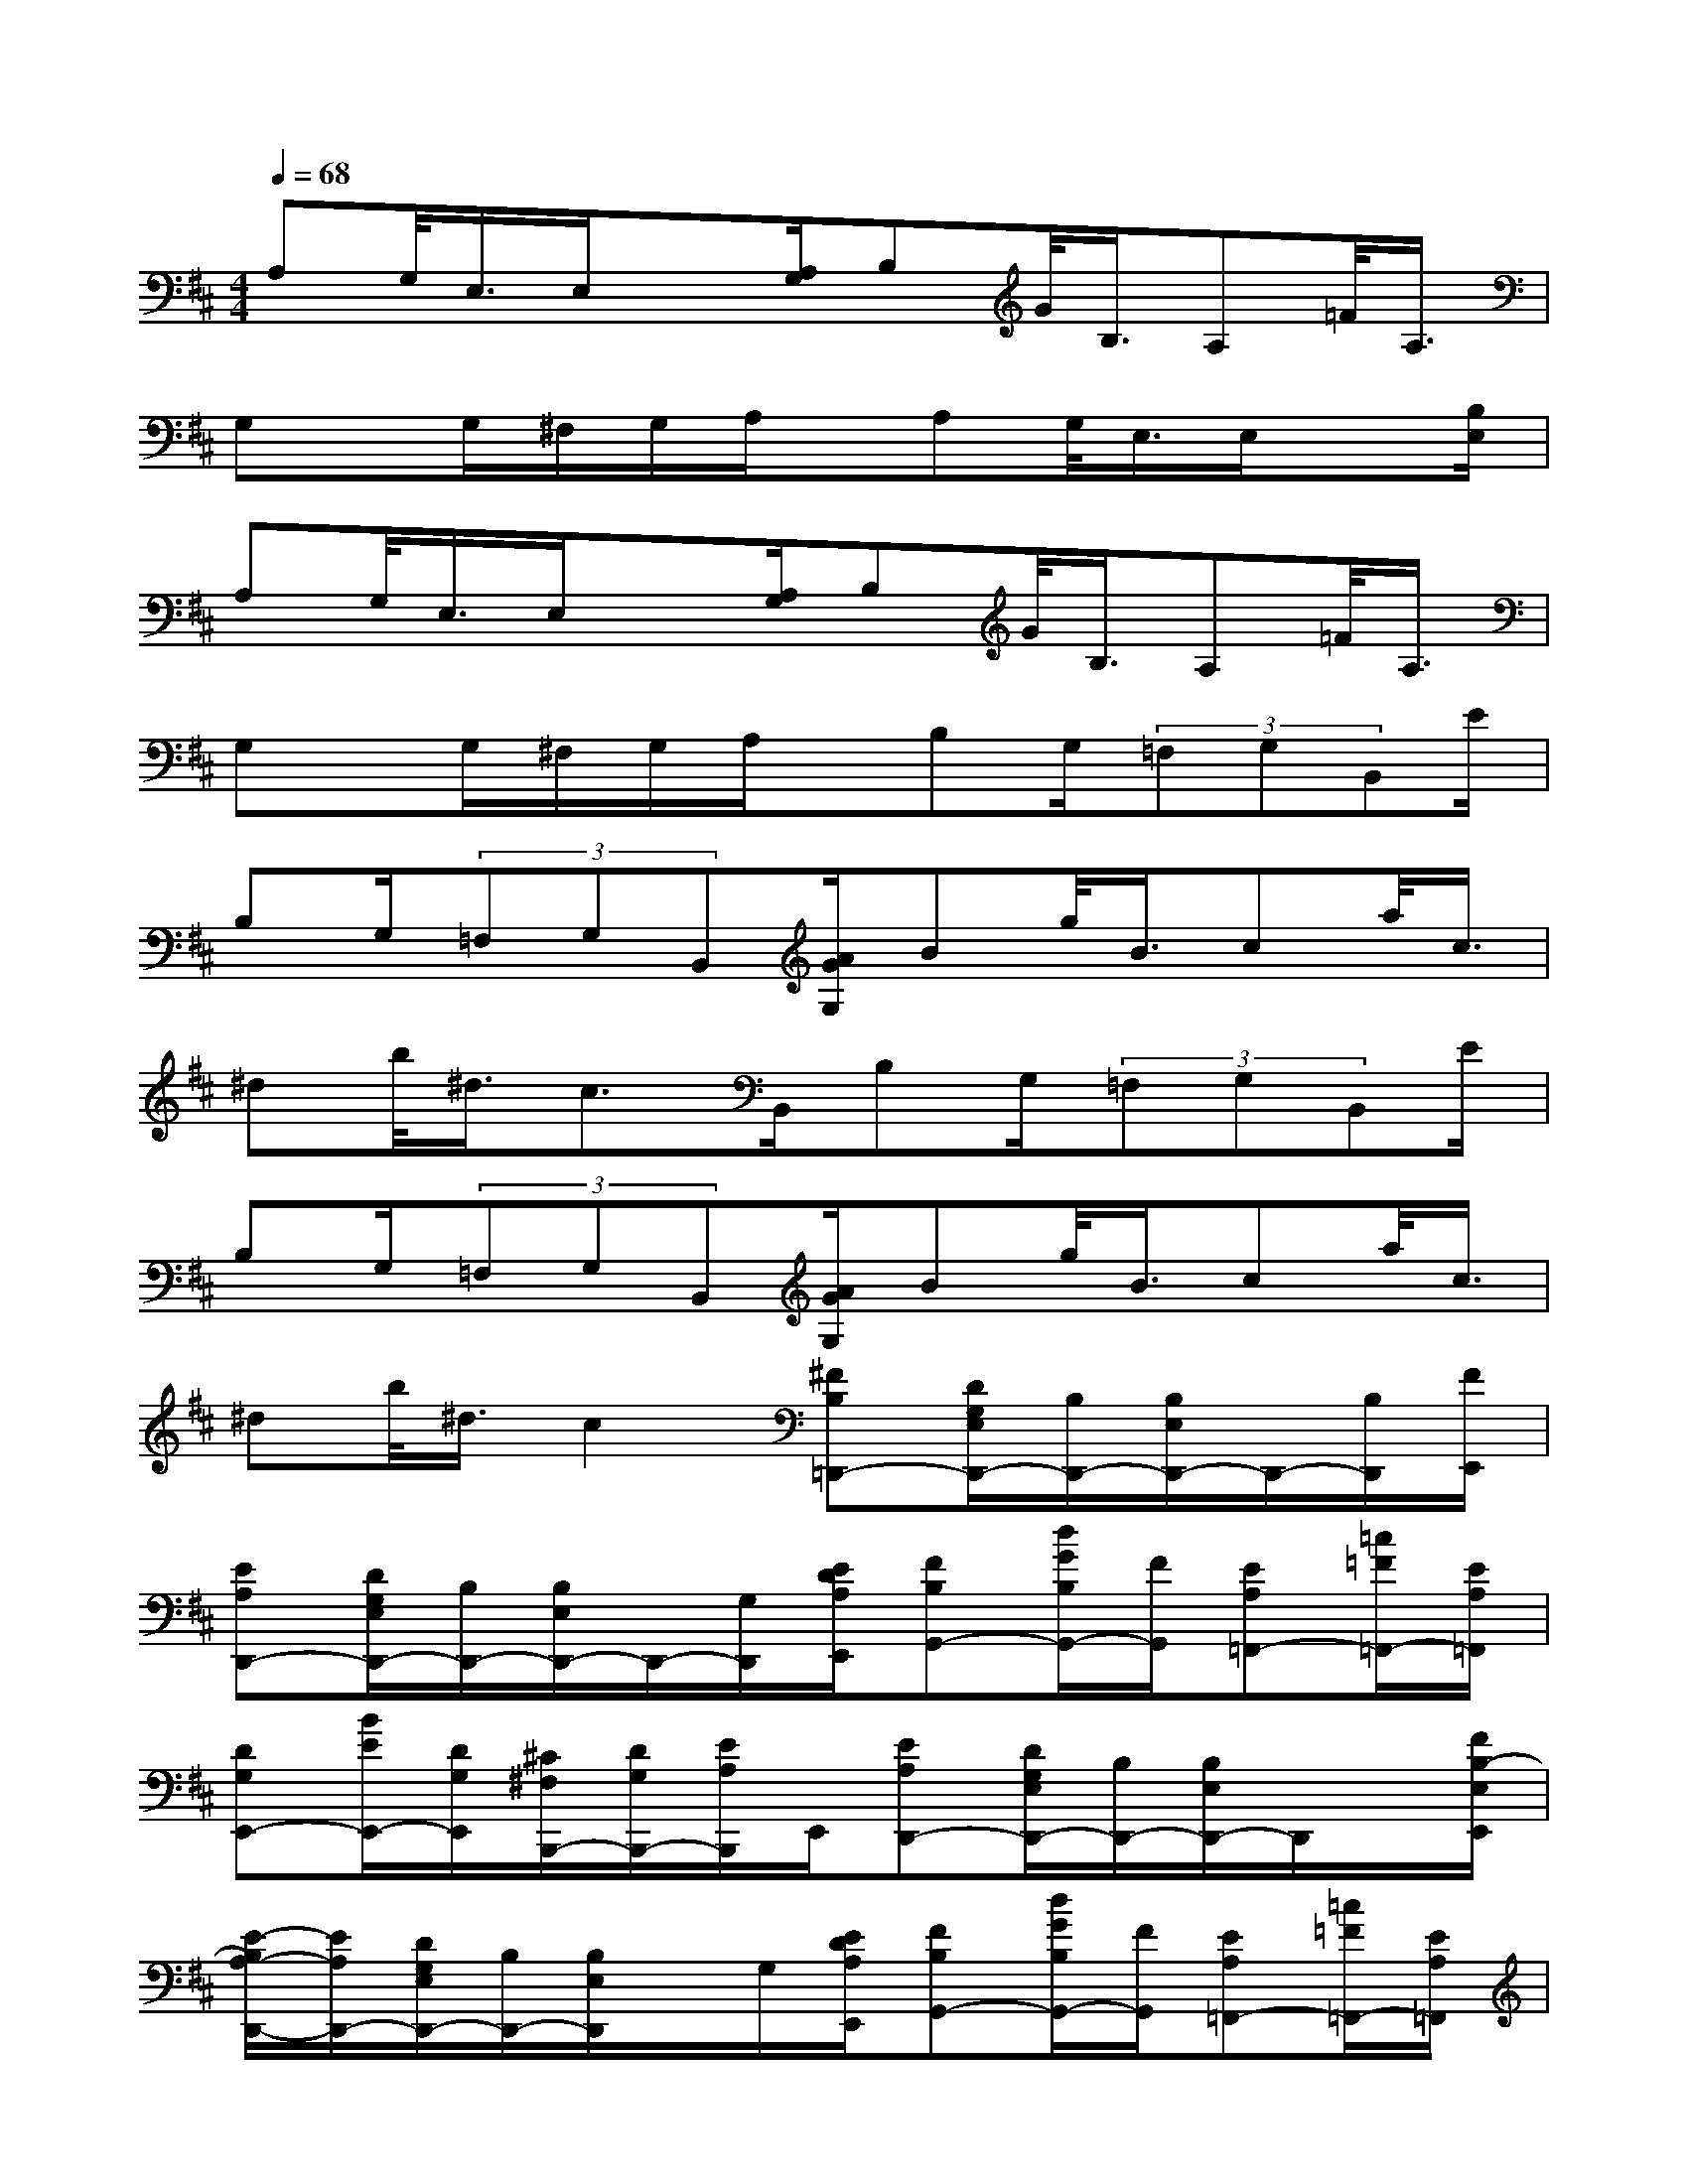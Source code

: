 X:1
T:
M:4/4
L:1/8
Q:1/4=68
K:D%2sharps
V:1
A,G,/2<E,/2E,/2x[A,/2G,/2]B,G/2<B,/2A,=F/2<A,/2|
G,x/2G,/2^F,/2G,/2A,/2x/2A,G,/2<E,/2E,/2x[B,/2E,/2]|
A,G,/2<E,/2E,/2x[A,/2G,/2]B,G/2<B,/2A,=F/2<A,/2|
G,x/2G,/2^F,/2G,/2A,/2x/2B,G,/2(3=F,G,B,,E/2|
B,G,/2(3=F,G,B,,[A/2G/2G,/2]Bg/2<B/2ca/2<c/2|
^db/2<^d/2c>B,,B,G,/2(3=F,G,B,,E/2|
B,G,/2(3=F,G,B,,[A/2G/2G,/2]Bg/2<B/2ca/2<c/2|
^db/2<^d/2c2[^FB,=D,,-][D/2G,/2E,/2D,,/2-][B,/2D,,/2-][B,/2E,/2D,,/2-]D,,/2-[B,/2D,,/2][F/2E,,/2]|
[EA,D,,-][D/2G,/2E,/2D,,/2-][B,/2D,,/2-][B,/2E,/2D,,/2-]D,,/2-[G,/2D,,/2][E/2D/2A,/2E,,/2][FB,G,,-][d/2G/2B,/2G,,/2-][F/2G,,/2][EA,=F,,-][=c/2=F/2=F,,/2-][E/2A,/2=F,,/2]|
[DG,E,,-][B/2E/2E,,/2-][D/2G,/2E,,/2][^C/2^F,/2B,,,/2-][D/2G,/2B,,,/2-][E/2A,/2B,,,/2]E,,/2[EA,D,,-][D/2G,/2E,/2D,,/2-][B,/2D,,/2-][B,/2E,/2D,,/2-]D,,/2x/2[F/2B,/2-E,/2E,,/2]|
[E/2-B,/2A,/2-D,,/2-][E/2A,/2D,,/2-][D/2G,/2E,/2D,,/2-][B,/2D,,/2-][B,/2E,/2D,,/2]x/2G,/2[E/2D/2A,/2E,,/2][FB,G,,-][d/2G/2B,/2G,,/2-][F/2G,,/2][EA,=F,,-][=c/2=F/2=F,,/2-][E/2A,/2=F,,/2]|
[DG,E,,-][B/2E/2E,,/2-][D/2G,/2E,,/2][^C/2^F,/2][D/2G,/2][E/2A,/2]x/2[FB,][D/2G,/2][=C/2=F,/2][D/2G,/2][^F,B,,][B/2E/2]|
[FB,][D/2G,/2][=C/2=F,/2][D/2G,/2][^F,-B,,-][A/2G/2F,/2-B,,/2-][BF,-B,,-][g/2F,/2-B,,/2-][B/2-F,/2B,,/2][^c/2-B/2E,/2-A,,/2-][c/2E,/2-A,,/2-][a/2E,/2-A,,/2-][c/2E,/2A,,/2]|
[^dF,-B,,-][b/2F,/2-B,,/2-][^d/2-F,/2-B,,/2-][^d/2c/2-F,/2-B,,/2-][c/2-F,/2B,,/2][c/2F/2B,/2]x/2[FB,][=D/2G,/2][=C/2=F,/2][D/2G,/2][^F,B,,][B/2E/2]|
[FB,][D/2G,/2][=C/2=F,/2][D/2G,/2][^F,-B,,-][A/2G/2F,/2B,,/2][BF,-B,,-][g/2F,/2-B,,/2-][B/2-F,/2B,,/2][^c/2-B/2E,/2-A,,/2-][c/2E,/2-A,,/2-][a/2E,/2-A,,/2-][c/2-E,/2A,,/2]|
[c4F,4B,,4][d/2D/2][d/2D/2][=c/2A/2][A/2D/2-][d/2A/2D/2-][d/2D/2-][=c/2A/2D/2-][E/2D/2-]